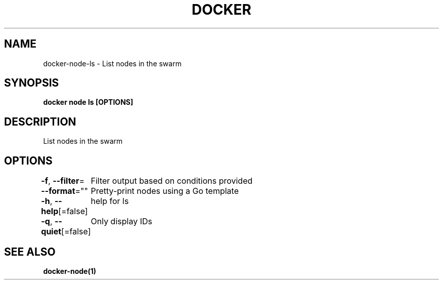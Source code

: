 .nh
.TH "DOCKER" "1" "Jun 2021" "Docker Community" "Docker User Manuals"

.SH NAME
.PP
docker\-node\-ls \- List nodes in the swarm


.SH SYNOPSIS
.PP
\fBdocker node ls [OPTIONS]\fP


.SH DESCRIPTION
.PP
List nodes in the swarm


.SH OPTIONS
.PP
\fB\-f\fP, \fB\-\-filter\fP=
	Filter output based on conditions provided

.PP
\fB\-\-format\fP=""
	Pretty\-print nodes using a Go template

.PP
\fB\-h\fP, \fB\-\-help\fP[=false]
	help for ls

.PP
\fB\-q\fP, \fB\-\-quiet\fP[=false]
	Only display IDs


.SH SEE ALSO
.PP
\fBdocker\-node(1)\fP
